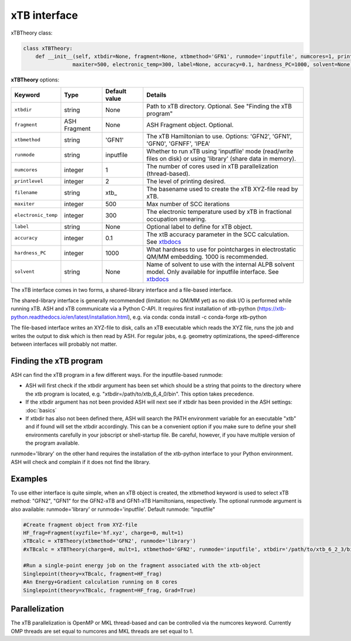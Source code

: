 xTB interface
======================================

xTBTheory class:

.. code-block:: python

    class xTBTheory:
        def __init__(self, xtbdir=None, fragment=None, xtbmethod='GFN1', runmode='inputfile', numcores=1, printlevel=2, filename='xtb_',
                    maxiter=500, electronic_temp=300, label=None, accuracy=0.1, hardness_PC=1000, solvent=None):

**xTBTheory** options:

.. list-table::
   :widths: 15 15 15 60
   :header-rows: 1

   * - Keyword
     - Type
     - Default value
     - Details
   * - ``xtbdir``
     - string
     - None
     - Path to xTB directory. Optional. See "Finding the xTB program"
   * - ``fragment``
     - ASH Fragment
     - None
     - ASH Fragment object. Optional.
   * - ``xtbmethod``
     - string
     - 'GFN1'
     - The xTB Hamiltonian to use. Options: 'GFN2', 'GFN1', 'GFN0', 'GFNFF', 'IPEA'
   * - ``runmode``
     - string
     - inputfile
     - Whether to run xTB using 'inputfile' mode (read/write files on disk) or using 'library' (share data in memory).
   * - ``numcores``
     - integer
     - 1
     - The number of cores used in xTB parallelization (thread-based).
   * - ``printlevel``
     - integer
     - 2
     - The level of printing desired.
   * - ``filename``
     - string
     - xtb\_
     - The basename used to create the xTB XYZ-file read by xTB.
   * - ``maxiter``
     - integer
     - 500
     - Max number of SCC iterations
   * - ``electronic_temp``
     - integer
     - 300
     - The electronic temperature used by xTB in fractional occupation smearing.
   * - ``label``
     - string
     - None
     - Optional label to define for xTB object.
   * - ``accuracy``
     - integer
     - 0.1
     - The xtB accuracy parameter in the SCC calculation. See `xtbdocs <https://xtb-docs.readthedocs.io/en/latest/sp.html?highlight=accuracy#accuracy-and-iterations>`_ 
   * - ``hardness_PC``
     - integer
     - 1000
     - What hardness to use for pointcharges in electrostatic QM/MM embedding. 1000 is recommended.
   * - ``solvent``
     - string
     - None
     - Name of solvent to use with the internal ALPB solvent model. Only available for inputfile interface. See `xtbdocs <https://xtb-docs.readthedocs.io/en/latest/gbsa.html#implicit-solvation>`_ 

The xTB interface comes in two forms, a shared-library interface and a file-based interface.

The shared-library interface is generally recommended (limitation: no QM/MM yet) as no disk I/O is performed while running xTB. ASH and xTB communicate via a Python C-API.
It requires first installation of xtb-python (https://xtb-python.readthedocs.io/en/latest/installation.html), e.g. via conda: conda install -c conda-forge xtb-python

The file-based interface writes an XYZ-file to disk, calls an xTB executable which reads the XYZ file, runs the job and writes the output to disk which is then read by ASH.
For regular jobs, e.g. geometry optimizations, the speed-difference between interfaces will probably not matter.

################################
Finding the xTB program
################################

ASH can find the xTB program in a few different ways. For the inputfile-based runmode:

- ASH will first check if the xtbdir argument has been set which should be a string that points to the directory where the xtb program is located, e.g. "xtbdir=/path/to/xtb_6_4_0/bin". This option takes precedence.
- If the xtbdir argument has not been provided ASH will next see if xtbdir has been provided in the ASH settings: :doc:`basics`
- If xtbdir has also not been defined there, ASH will search the PATH environment variable for an executable "xtb" and if found will set the xtbdir accordingly. This can be a convenient option if you make sure to define your shell environments carefully in your jobscript or shell-startup file. Be careful, however, if you have multiple version of the program available.

runmode='library' on the other hand requires the installation of the xtb-python interface to your Python environment. ASH will check and complain if it does not find the library. 

################################
Examples
################################

To use either interface is quite simple, when an xTB object is created, the xtbmethod keyword is used to select xTB method: "GFN2", "GFN1" for the GFN2-xTB and GFN1-xTB Hamiltonians, respectively.
The optional runmode argument is also available: runmode='library' or runmode='inputfile'. Default runmode: "inputfile"


.. code-block:: python

    #Create fragment object from XYZ-file
    HF_frag=Fragment(xyzfile='hf.xyz', charge=0, mult=1)
    xTBcalc = xTBTheory(xtbmethod='GFN2', runmode='library')
    #xTBcalc = xTBTheory(charge=0, mult=1, xtbmethod='GFN2', runmode='inputfile', xtbdir='/path/to/xtb_6_2_3/bin')

    #Run a single-point energy job on the fragment associated with the xtb-object
    Singlepoint(theory=xTBcalc, fragment=HF_frag)
    #An Energy+Gradient calculation running on 8 cores
    Singlepoint(theory=xTBcalc, fragment=HF_frag, Grad=True)



################################
Parallelization
################################
The xTB parallelization is OpenMP or MKL thread-based and can be controlled via the numcores keyword.
Currently OMP threads are set equal to numcores and MKL threads are set equal to 1.